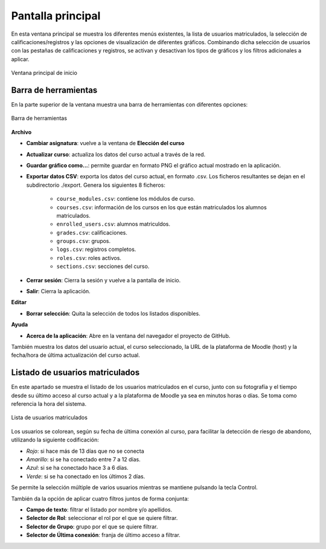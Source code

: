 Pantalla principal
==================

En esta ventana principal se muestra los diferentes menús existentes, la lista de usuarios matriculados, la selección de calificaciones/registros y las opciones de visualización de diferentes gráficos. Combinando dicha selección de usuarios con las pestañas de calificaciones y registros, se activan y desactivan los tipos de gráficos y los filtros adicionales a aplicar.

.. figure:: images/Ventana_principal_de_inicio.png
  :width: 600
  :alt: Ventana principal de inicio
  :align: center
  
  Ventana principal de inicio
  
Barra de herramientas 
---------------------

En la parte superior de la ventana muestra una barra de herramientas con diferentes opciones:

.. figure:: images/Barra_de_herramientas.png
  :width: 600
  :alt: Barra de herramientas
  :align: center
  
  Barra de herramientas

**Archivo**

* **Cambiar asignatura**: vuelve a la ventana de **Elección del curso​**

* **Actualizar curso**: actualiza los datos del curso actual a través de la red.

* **Guardar gráfico como...**: permite guardar en formato PNG el gráfico actual mostrado en la aplicación.

* **Exportar datos CSV**: exporta los datos del curso actual, en formato .csv. Los ficheros resultantes se dejan en el subdirectorio ./export. Genera los siguientes 8 ficheros:

   * ``course_modules.csv``: contiene los módulos de curso.
   * ``courses.csv``: información de los cursos en los que están matriculados los alumnos matriculados.
   * ``enrolled_users.csv``: alumnos matriculdos.
   * ``grades.csv``: calificaciones.
   * ``groups.csv``: grupos.
   * ``logs.csv``: registros completos.
   * ``roles.csv``: roles activos.
   * ``sections.csv``: secciones del curso.

* **Cerrar sesión**: Cierra la sesión y vuelve a la pantalla de inicio.
* **Salir**: Cierra la aplicación.

**Editar**

* **Borrar selección**: Quita la selección de todos los listados disponibles.

**Ayuda**

* **Acerca de la aplicación**: Abre en la ventana del navegador el proyecto de GitHub.

También muestra los datos del usuario actual, el curso seleccionado, la URL de la plataforma de Moodle (host) y la fecha/hora de última actualización del curso actual.

Listado de usuarios matriculados
--------------------------------

En este apartado se muestra el listado de los usuarios matriculados en el curso, junto con su fotografía y el tiempo desde su último acceso al curso actual y a la plataforma de Moodle ya sea en minutos horas o días. Se toma como referencia la hora del sistema. 

.. figure:: images/lista_usuarios_matriculados.png
  :width: 400
  :alt: Barra de herramientas
  :align: center
  
  Lista de usuarios matriculados
  
Los usuarios se colorean, según su fecha de última conexión al curso, para facilitar la detección de riesgo de abandono, utilizando la siguiente codificación:

* *Rojo*: si hace más de 13 días que no se conecta
* *Amarillo*: si se ha conectado entre 7 a 12 días.
* *Azul*: si se ha conectado hace 3 a 6 días.
* *Verde*: si se ha conectado en los últimos 2 días.

Se permite la selección múltiple de varios usuarios mientras se mantiene pulsando la tecla Control.

También da la opción de aplicar cuatro filtros juntos de forma conjunta:

* **Campo de texto**: filtrar el listado por nombre y/o apellidos.
* **Selector de Rol**: seleccionar el rol por el que se quiere filtrar. 
* **Selector de Grupo**: grupo por el que se quiere filtrar.
* **Selector de Última conexión**: franja de último acceso a filtrar.
